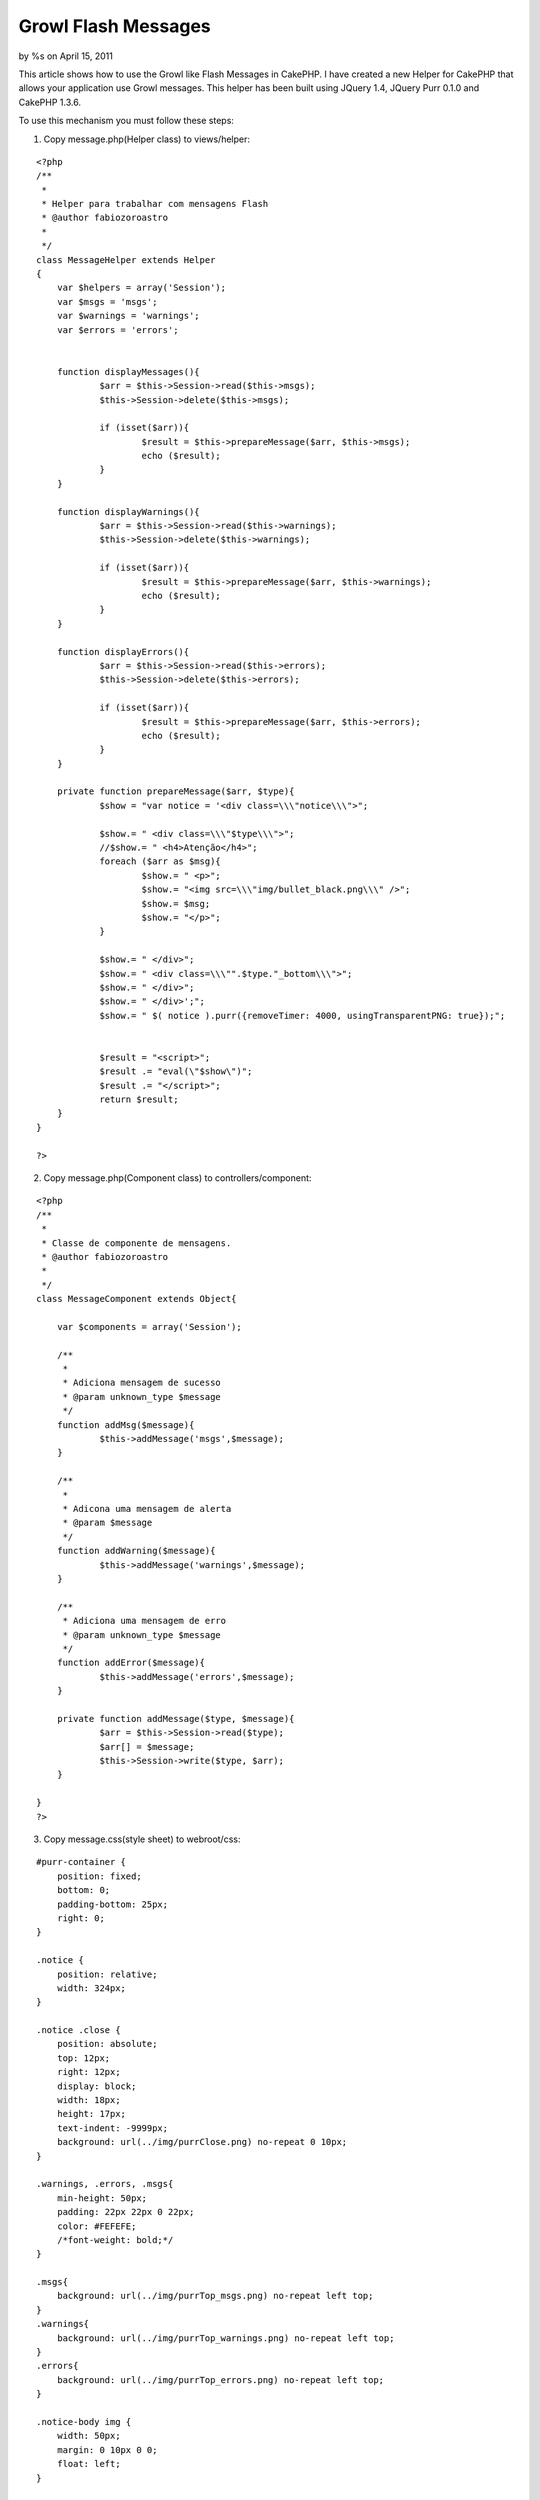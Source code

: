 

Growl Flash Messages
====================

by %s on April 15, 2011

This article shows how to use the Growl like Flash Messages in
CakePHP.
I have created a new Helper for CakePHP that allows your application
use Growl messages. This helper has been built using JQuery 1.4,
JQuery Purr 0.1.0 and CakePHP 1.3.6.

To use this mechanism you must follow these steps:

1. Copy message.php(Helper class) to views/helper:

::

    
    <?php
    /**
     *
     * Helper para trabalhar com mensagens Flash
     * @author fabiozoroastro
     *
     */
    class MessageHelper extends Helper
    {
    	var $helpers = array('Session');
    	var $msgs = 'msgs';
    	var $warnings = 'warnings';
    	var $errors = 'errors';
    	
    	
    	function displayMessages(){
    		$arr = $this->Session->read($this->msgs);
    		$this->Session->delete($this->msgs);
    		
    		if (isset($arr)){
    			$result = $this->prepareMessage($arr, $this->msgs);
    			echo ($result);
    		}
    	}
    
    	function displayWarnings(){
    		$arr = $this->Session->read($this->warnings);
    		$this->Session->delete($this->warnings);
    
    		if (isset($arr)){
    			$result = $this->prepareMessage($arr, $this->warnings);
    			echo ($result);
    		}
    	}
    
    	function displayErrors(){
    		$arr = $this->Session->read($this->errors);
    		$this->Session->delete($this->errors);
    
    		if (isset($arr)){
    			$result = $this->prepareMessage($arr, $this->errors);
    			echo ($result);
    		}
    	}
    
    	private function prepareMessage($arr, $type){
    		$show = "var notice = '<div class=\\\"notice\\\">";
    
    		$show.= " <div class=\\\"$type\\\">";
    		//$show.= " <h4>Atenção</h4>";
    		foreach ($arr as $msg){
    			$show.= " <p>";
    			$show.= "<img src=\\\"img/bullet_black.png\\\" />";
    			$show.= $msg;
    			$show.= "</p>";
    		}
    			
    		$show.= " </div>";
    		$show.= " <div class=\\\"".$type."_bottom\\\">";
    		$show.= " </div>";
    		$show.= " </div>';";
    		$show.= " $( notice ).purr({removeTimer: 4000, usingTransparentPNG: true});";
    
    
    		$result = "<script>";
    		$result .= "eval(\"$show\")";
    		$result .= "</script>";
    		return $result;
    	}
    }
    
    ?>

2. Copy message.php(Component class) to controllers/component:

::

    
    <?php
    /**
     *
     * Classe de componente de mensagens.
     * @author fabiozoroastro
     *
     */
    class MessageComponent extends Object{
    
    	var $components = array('Session');
    
    	/**
    	 *
    	 * Adiciona mensagem de sucesso
    	 * @param unknown_type $message
    	 */
    	function addMsg($message){
    		$this->addMessage('msgs',$message);
    	}
    
    	/**
    	 *
    	 * Adicona uma mensagem de alerta
    	 * @param $message
    	 */
    	function addWarning($message){
    		$this->addMessage('warnings',$message);
    	}
    
    	/**
    	 * Adiciona uma mensagem de erro
    	 * @param unknown_type $message
    	 */
    	function addError($message){
    		$this->addMessage('errors',$message);
    	}
    
    	private function addMessage($type, $message){
    		$arr = $this->Session->read($type);
    		$arr[] = $message;
    		$this->Session->write($type, $arr);
    	}
    
    }
    ?>

3. Copy message.css(style sheet) to webroot/css:

::

    
    #purr-container {
    	position: fixed;
    	bottom: 0;
    	padding-bottom: 25px;
    	right: 0;
    }
    
    .notice {
    	position: relative;
    	width: 324px;
    }
    
    .notice .close {
    	position: absolute;
    	top: 12px;
    	right: 12px;
    	display: block;
    	width: 18px;
    	height: 17px;
    	text-indent: -9999px;
    	background: url(../img/purrClose.png) no-repeat 0 10px;
    }
    
    .warnings, .errors, .msgs{
    	min-height: 50px;
    	padding: 22px 22px 0 22px;
    	color: #FEFEFE;
    	/*font-weight: bold;*/
    }
    
    .msgs{
    	background: url(../img/purrTop_msgs.png) no-repeat left top;
    }
    .warnings{
    	background: url(../img/purrTop_warnings.png) no-repeat left top;
    }
    .errors{
    	background: url(../img/purrTop_errors.png) no-repeat left top;
    }
    
    .notice-body img {
    	width: 50px;
    	margin: 0 10px 0 0;
    	float: left;
    }
    
    .notice-body h3 {
    	margin: 0;
    	font-size: 1.1em;
    }
    
    .notice-body p {
    	margin: 5px 0 0 60px;
    	font-size: 0.8em;
    	line-height: 1.4em;
    }
    
    .msgs_bottom {
    	height: 22px;
    	background: url(../img/purrBottom_msgs.png) no-repeat left top;
    }
    .warnings_bottom {
    	height: 22px;
    	background: url(../img/purrBottom_warnings.png) no-repeat left top;
    }
    .errors_bottom {
    	height: 22px;
    	background: url(../img/purrBottom_errors.png) no-repeat left top;
    }


4. Copy these files to respective destination:
+ jquery-1.4.4.js to [webroot/js];

+ jquery.pur.js to [webroot/js];

+ all-images to [webroot/img];


5. Put this code in yout template file:

::

    
    <?php echo $html->css('message'); ?>
    <?php echo $html->script('jquery-1.4.4.min'); ?>
    <?php echo $html->script('jquery.purr'); ?>
    
    
    		<?php
               try {
               
    			$message->displayMessages();
    			$message->displayWarnings();
    			$message->displayErrors();
               
               } catch (Exception $e) {
    	           log.error($e);
               }
    		?>
    


6. Tell to your controller to use this component and helper:

::

    
    	var $helpers = array('Message');
    	var $components = array('Message');



To test, you'll download my project project, put on webserver and go
to:
http://localhost/growl_article/hi

Links:
`http://docs.jquery.com/Downloading_jQuery`_
`http://code.google.com/p/jquery-purr/`_

Temporarily, you can download from:
`http://zastrotecnologia.com.br/publico/artigos/growl_article.zip`_

.. _http://docs.jquery.com/Downloading_jQuery: http://docs.jquery.com/Downloading_jQuery
.. _http://zastrotecnologia.com.br/publico/artigos/growl_article.zip: http://zastrotecnologia.com.br/publico/artigos/growl_article.zip
.. _http://code.google.com/p/jquery-purr/: http://code.google.com/p/jquery-purr/
.. meta::
    :title: Growl Flash Messages
    :description: CakePHP Article related to growl message messages cakephp,Articles
    :keywords: growl message messages cakephp,Articles
    :copyright: Copyright 2011 
    :category: articles


